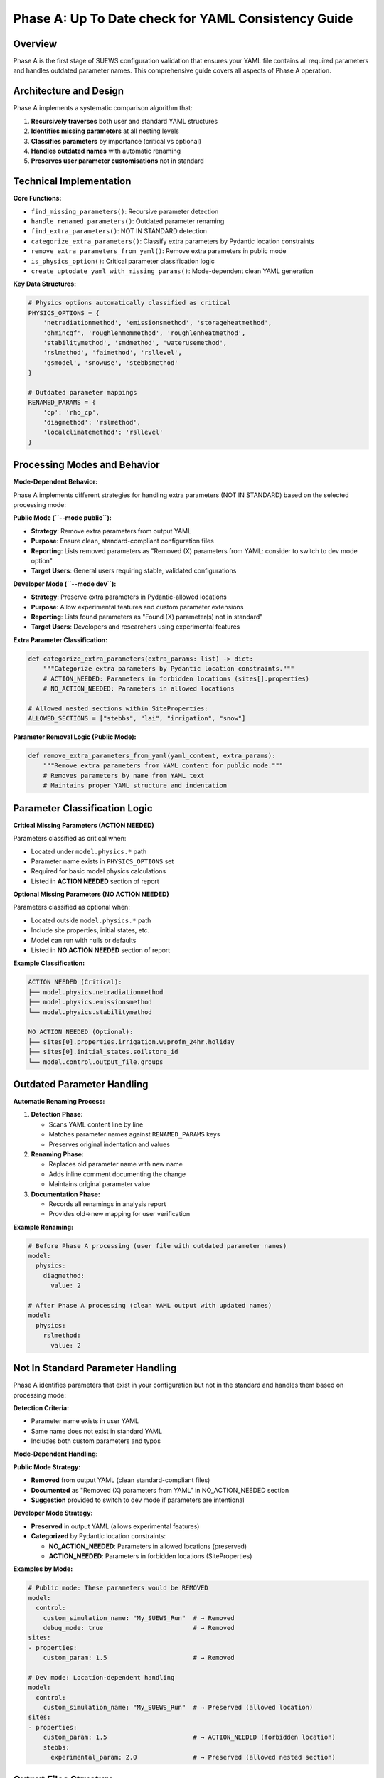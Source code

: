 .. _phase_a_detailed:

Phase A: Up To Date check for YAML Consistency Guide
====================================================

Overview
--------

Phase A is the first stage of SUEWS configuration validation that ensures your YAML file contains all required parameters and handles outdated parameter names. 
This comprehensive guide covers all aspects of Phase A operation.

.. contents::
   :local:
   :depth: 2

Architecture and Design
-----------------------

Phase A implements a systematic comparison algorithm that:

1. **Recursively traverses** both user and standard YAML structures
2. **Identifies missing parameters** at all nesting levels
3. **Classifies parameters** by importance (critical vs optional)
4. **Handles outdated names** with automatic renaming
5. **Preserves user parameter customisations** not in standard

Technical Implementation
------------------------

**Core Functions:**

- ``find_missing_parameters()``: Recursive parameter detection
- ``handle_renamed_parameters()``: Outdated parameter renaming
- ``find_extra_parameters()``: NOT IN STANDARD detection
- ``categorize_extra_parameters()``: Classify extra parameters by Pydantic location constraints
- ``remove_extra_parameters_from_yaml()``: Remove extra parameters in public mode
- ``is_physics_option()``: Critical parameter classification logic
- ``create_uptodate_yaml_with_missing_params()``: Mode-dependent clean YAML generation

**Key Data Structures:**

.. code-block:: python

   # Physics options automatically classified as critical
   PHYSICS_OPTIONS = {
       'netradiationmethod', 'emissionsmethod', 'storageheatmethod',
       'ohmincqf', 'roughlenmommethod', 'roughlenheatmethod',
       'stabilitymethod', 'smdmethod', 'waterusemethod',
       'rslmethod', 'faimethod', 'rsllevel',
       'gsmodel', 'snowuse', 'stebbsmethod'
   }
   
   # Outdated parameter mappings
   RENAMED_PARAMS = {
       'cp': 'rho_cp',                    
       'diagmethod': 'rslmethod',         
       'localclimatemethod': 'rsllevel'   
   }

Processing Modes and Behavior
-----------------------------

**Mode-Dependent Behavior:**

Phase A implements different strategies for handling extra parameters (NOT IN STANDARD) based on the selected processing mode:

**Public Mode (``--mode public``):**

- **Strategy**: Remove extra parameters from output YAML
- **Purpose**: Ensure clean, standard-compliant configuration files
- **Reporting**: Lists removed parameters as "Removed (X) parameters from YAML: consider to switch to dev mode option"
- **Target Users**: General users requiring stable, validated configurations

**Developer Mode (``--mode dev``):**

- **Strategy**: Preserve extra parameters in Pydantic-allowed locations
- **Purpose**: Allow experimental features and custom parameter extensions
- **Reporting**: Lists found parameters as "Found (X) parameter(s) not in standard"
- **Target Users**: Developers and researchers using experimental features

**Extra Parameter Classification:**

.. code-block:: python

   def categorize_extra_parameters(extra_params: list) -> dict:
       """Categorize extra parameters by Pydantic location constraints."""
       # ACTION_NEEDED: Parameters in forbidden locations (sites[].properties)
       # NO_ACTION_NEEDED: Parameters in allowed locations
       
   # Allowed nested sections within SiteProperties:
   ALLOWED_SECTIONS = ["stebbs", "lai", "irrigation", "snow"]

**Parameter Removal Logic (Public Mode):**

.. code-block:: python

   def remove_extra_parameters_from_yaml(yaml_content, extra_params):
       """Remove extra parameters from YAML content for public mode."""
       # Removes parameters by name from YAML text
       # Maintains proper YAML structure and indentation

Parameter Classification Logic
------------------------------

**Critical Missing Parameters (ACTION NEEDED)**

Parameters classified as critical when:

- Located under ``model.physics.*`` path
- Parameter name exists in ``PHYSICS_OPTIONS`` set
- Required for basic model physics calculations
- Listed in **ACTION NEEDED** section of report

**Optional Missing Parameters (NO ACTION NEEDED)**  

Parameters classified as optional when:

- Located outside ``model.physics.*`` path
- Include site properties, initial states, etc.
- Model can run with nulls or defaults
- Listed in **NO ACTION NEEDED** section of report

**Example Classification:**

.. code-block:: text

   ACTION NEEDED (Critical):
   ├── model.physics.netradiationmethod
   ├── model.physics.emissionsmethod
   └── model.physics.stabilitymethod
   
   NO ACTION NEEDED (Optional):
   ├── sites[0].properties.irrigation.wuprofm_24hr.holiday
   ├── sites[0].initial_states.soilstore_id
   └── model.control.output_file.groups

Outdated Parameter Handling
-----------------------------

**Automatic Renaming Process:**

1. **Detection Phase:**

   - Scans YAML content line by line
   - Matches parameter names against ``RENAMED_PARAMS`` keys
   - Preserves original indentation and values

2. **Renaming Phase:**

   - Replaces old parameter name with new name
   - Adds inline comment documenting the change
   - Maintains original parameter value

3. **Documentation Phase:**

   - Records all renamings in analysis report
   - Provides old→new mapping for user verification

**Example Renaming:**

.. code-block:: yaml

   # Before Phase A processing (user file with outdated parameter names)
   model:
     physics:
       diagmethod:
         value: 2
   
   # After Phase A processing (clean YAML output with updated names)
   model:
     physics:
       rslmethod: 
         value: 2

Not In Standard Parameter Handling
----------------------------------

Phase A identifies parameters that exist in your configuration but not in the standard and handles them based on processing mode:

**Detection Criteria:**

- Parameter name exists in user YAML
- Same name does not exist in standard YAML
- Includes both custom parameters and typos

**Mode-Dependent Handling:**

**Public Mode Strategy:**

- **Removed** from output YAML (clean standard-compliant files)
- **Documented** as "Removed (X) parameters from YAML" in NO_ACTION_NEEDED section
- **Suggestion** provided to switch to dev mode if parameters are intentional

**Developer Mode Strategy:**

- **Preserved** in output YAML (allows experimental features)
- **Categorized** by Pydantic location constraints:
  
  - **NO_ACTION_NEEDED**: Parameters in allowed locations (preserved)
  - **ACTION_NEEDED**: Parameters in forbidden locations (SiteProperties)

**Examples by Mode:**

.. code-block:: yaml

   # Public mode: These parameters would be REMOVED
   model:
     control:
       custom_simulation_name: "My_SUEWS_Run"  # → Removed
       debug_mode: true                        # → Removed
   sites:
   - properties:
       custom_param: 1.5                       # → Removed
   
   # Dev mode: Location-dependent handling
   model:
     control:
       custom_simulation_name: "My_SUEWS_Run"  # → Preserved (allowed location)
   sites:
   - properties:
       custom_param: 1.5                       # → ACTION_NEEDED (forbidden location)
       stebbs:
         experimental_param: 2.0               # → Preserved (allowed nested section)                        

.. _phase_a_actions:

Output Files Structure
----------------------

**Updated YAML File** (``updatedA_<filename>.yml``)

.. code-block:: yaml

   # =============================================================================
   # UP TO DATE YAML
   # =============================================================================
   #
   # This file has been automatically updated by uptodate_yaml.py with all necessary changes:
   # - Missing in standard parameters have been added with null values
   # - Renamed in standard parameters have been updated to current naming conventions
   # - All changes are reported in report_<yourfilename>.txt
   #
   # =============================================================================
   
   name: Updated User Configuration
   model:
     control:
       tstep: 300
       custom_param: "user_value"
     physics:
       netradiationmethod:
         value: null
       emissionsmethod:
         value: 2
       rho_cp:
         value: 1005

**Analysis Report Structure**

Phase A generates mode-dependent comprehensive reports with two main sections:

- **ACTION NEEDED**: Critical physics parameters that must be set by the user (YAML contains null values)
  
  - In **Dev Mode**: Also includes extra parameters in forbidden locations
  - In **Public Mode**: Only critical missing parameters (extra parameters are removed)

- **NO ACTION NEEDED**: All updates automatically applied including:
  
  - Optional missing parameters updated with null values
  - Parameter renamings applied
  - Mode-dependent extra parameter handling:
    
    - **Public Mode**: "Removed (X) parameters from YAML: consider to switch to dev mode option"
    - **Dev Mode**: "Found (X) parameter(s) not in standard" (for allowed locations)

**Analysis Report Examples**

**Public Mode Report** (``reportA_<filename>.txt``):

.. code-block:: text

   # SUEWS - Phase A (Up-to-date YAML check) Report  
   # Generated: 2024-01-15 14:30:00
   # Mode: Public
   # ==================================================
   
   ## ACTION NEEDED
   - Found (1) critical missing parameter(s):
   -- netradiationmethod has been added to updatedA_user.yml and set to null
      Suggested fix: Set appropriate value based on SUEWS documentation
   
   ## NO ACTION NEEDED
   - Updated (3) optional missing parameter(s) with null values:
   -- holiday added to updatedA_user.yml and set to null
   -- wetthresh added to updatedA_user.yml and set to null
   
   - Updated (2) renamed parameter(s):
   -- diagmethod changed to rslmethod
   -- cp changed to rho_cp
   
   - Removed (2) parameter(s) from YAML: consider to switch to dev mode option
   -- startdate from level model.control.startdate
   -- test from level sites[0].properties.test
   
   # ==================================================

**Developer Mode Report** (``reportA_<filename>.txt``):

.. code-block:: text

   # SUEWS - Phase A (Up-to-date YAML check) Report  
   # Generated: 2024-01-15 14:30:00
   # Mode: Developer
   # ==================================================
   
   ## ACTION NEEDED
   - Found (1) critical missing parameter(s):
   -- netradiationmethod has been added to updatedA_user.yml and set to null
      Suggested fix: Set appropriate value based on SUEWS documentation
   
   - Found (1) parameter(s) in forbidden locations:
   -- test at level sites[0].properties.test
      Reason: Extra parameters not allowed in SiteProperties
      Suggested fix: Remove parameter or move to allowed nested section (stebbs, lai, irrigation, snow)
   
   ## NO ACTION NEEDED
   - Updated (3) optional missing parameter(s) with null values:
   -- holiday added to updatedA_user.yml and set to null
   -- wetthresh added to updatedA_user.yml and set to null
   
   - Updated (2) renamed parameter(s):
   -- diagmethod changed to rslmethod
   -- cp changed to rho_cp
   
   - Found (1) parameter(s) not in standard:
   -- startdate at level model.control.startdate
   
   # ==================================================

Error Handling and Edge Cases
-----------------------------

**File Access Errors:**

.. code-block:: python

   # Phase A handles common file errors gracefully
   try:
       with open(user_file, 'r') as f:
           user_data = yaml.safe_load(f)
   except FileNotFoundError:
       print(f"❌ Error: User file '{user_file}' not found")
       return None
   except yaml.YAMLError as e:
       print(f"❌ Error: Invalid YAML syntax in '{user_file}': {e}")
       return None

**Malformed YAML Structures:**

- **Empty files**: Handled with appropriate error messages
- **Invalid syntax**: YAML parsing errors caught and reported
- **Missing sections**: Detected and documented in missing parameters

**Standard File Validation:**

Phase A validates the standard file before processing:

.. code-block:: python

   def validate_standard_file(standard_file: str) -> bool:
       """Validate that the standard file exists and is up to date."""
       if not os.path.exists(standard_file):
           print(f"❌ Standard file not found: {standard_file}")
           return False
           
       # Git branch consistency check
       result = subprocess.run(['git', 'status', '--porcelain', standard_file], 
                              capture_output=True, text=True)
       if result.returncode != 0:
           print("⚠️  Warning: Could not verify git status of standard file")
           
       return True

Integration with Other Phases
-----------------------------

Phase A output serves as input to subsequent phases in the validation pipeline:

**File Handoff:**

.. code-block:: bash

   # Phase A generates
   updatedA_user_config.yml    # → Input to Phase B/C
   reportA_user_config.txt     # → Phase A analysis
   
   # Workflow combinations process Phase A output:
   updatedA_user_config.yml    # ← Phase A output
   ↓
   updatedAB_user_config.yml   # → AB workflow final output
   updatedAC_user_config.yml   # → AC workflow final output  
   updatedABC_user_config.yml  # → Complete pipeline output

**Mode Integration:**

- **Public Mode**: Produces clean, standard-compliant files for subsequent phases
- **Dev Mode**: Preserves experimental parameters for advanced validation
- **Pre-validation**: Mode restrictions enforced before Phase A execution

**Workflow Integration:**

1. **Multi-phase workflows** (AB, AC, ABC): Phase A intermediate files cleaned up after successful completion
2. **A-only workflow**: Phase A files retained as final outputs
3. **Error Handling**: Phase A files preserved if subsequent phases fail

Testing and Validation
----------------------

Phase A includes comprehensive test coverage:

**Test Categories:**

- **Parameter Detection**: Missing, renamed, and extra parameters
- **File Handling**: Various file formats and error conditions  
- **Classification Logic**: Critical vs optional parameter sorting
- **Output Generation**: YAML and report file creation
- **Edge Cases**: Empty files, malformed YAML, permission errors

**Example Test:**

.. code-block:: python

   def test_urgent_parameter_classification():
       """Test that physics parameters are classified as critical."""
       user_config = {
           'model': {
               'physics': {'emissionsmethod': {'value': 2}}
               # netradiationmethod missing
           }
       }
       
       missing_params = find_missing_parameters(user_config, standard_config)
       urgent_params = [path for path, val, is_urgent in missing_params if is_urgent]
       
       assert 'model.physics.netradiationmethod' in urgent_params

Mode Selection Guidelines
-------------------------

**When to Use Public Mode:**

- **General users** requiring stable, validated configurations
- **Production runs** with standard SUEWS features only
- **Clean output files** needed for sharing or archival
- **Standard compliance** is important for your use case

**When to Use Developer Mode:**

- **Experimental features** like STEBBS method are required
- **Custom parameters** need to be preserved during validation
- **Research applications** using non-standard configurations
- **Development work** on new SUEWS features

**Mode Restrictions:**

.. code-block:: text

   Public Mode Restrictions:
   ├── stebbsmethod != 0        # Triggers pre-validation error
   ├── Extra parameters         # Automatically removed from YAML
   └── Future: SPARTACUS method # Will be restricted

   Developer Mode Allowances:
   ├── All experimental features # No pre-validation restrictions
   ├── Extra parameters         # Preserved in allowed locations  
   └── Enhanced diagnostics     # Additional reporting information

Best Practices
--------------

**For Users:**

1. **Start with public mode** for standard validation needs
2. **Switch to dev mode** only when experimental features are required
3. **Address critical parameters** immediately in ACTION NEEDED section
4. **Review mode-specific messaging** in reports for guidance
5. **Use complete ABC workflow** for thorough validation

**For Developers:**

1. **Use dev mode** when working with experimental features
2. **Update PHYSICS_OPTIONS** when adding new physics parameters
3. **Add RENAMED_PARAMS entries** when deprecating parameters
4. **Test both modes** to ensure consistent behavior
5. **Update allowed nested sections** when extending Pydantic model

Troubleshooting
---------------

**Common Issues:**

**Issue**: "Standard file not found"

.. code-block:: text

   Solution: Ensure sample_data/sample_config.yml exists
   Check: ls sample_data/sample_config.yml
   Fix: Update SUEWS installation or specify correct path

**Issue**: "YAML syntax error in user file"

.. code-block:: text

   Solution: Validate YAML syntax
   Check: python -c "import yaml; yaml.safe_load(open('user.yml'))"
   Fix: Correct indentation, quotes, or structure

**Issue**: "Git branch inconsistency warning"

.. code-block:: text

   Solution: Update standard file from master branch
   Check: git status sample_data/sample_config.yml
   Fix: git checkout master -- sample_data/sample_config.yml

**Issue**: "All parameters marked as critical"

.. code-block:: text

   Solution: Check PHYSICS_OPTIONS set in uptodate_yaml.py
   Check: Parameter classification logic
   Fix: Update PHYSICS_OPTIONS or parameter paths

**Advanced Usage:**

.. code-block:: python

   # Direct Python usage
   from uptodate_yaml import annotate_missing_parameters
   
   # Public mode usage (default)
   result = annotate_missing_parameters(
       user_file="my_config.yml",
       standard_file="sample_data/sample_config.yml", 
       uptodate_file="updated_my_config.yml",
       report_file="analysis_report.txt",
       mode="public",  # Public mode - removes extra parameters
       phase="A"
   )
   
   # Developer mode usage  
   result = annotate_missing_parameters(
       user_file="my_config.yml",
       standard_file="sample_data/sample_config.yml", 
       uptodate_file="updated_my_config.yml",
       report_file="analysis_report.txt",
       mode="dev",    # Developer mode preserves extra parameters
       phase="A"
   )
   
   if result:
       print("✅ Phase A completed successfully")
   else:
       print("❌ Phase A encountered errors")

**Command Line Usage:**

.. code-block:: bash

   # Public mode (default) - removes extra parameters
   python src/supy/data_model/suews_yaml_processor.py user_config.yml --phase A --mode public
   
   # Developer mode - preserves extra parameters  
   python src/supy/data_model/suews_yaml_processor.py user_config.yml --phase A --mode dev

Related Documentation
----------------------

**Three-Phase Validation System:**
- `SUEWS_yaml_processor.rst <SUEWS_yaml_processor.rst>`_ - User guide for the complete three-phase validation system
- `suews_yaml_processor_detailed.rst <suews_yaml_processor_detailed.rst>`_ - Orchestrator implementation and workflow coordination

**Other Validation Phases:**
- `phase_b_detailed.rst <phase_b_detailed.rst>`_ - Phase B scientific validation and automatic corrections
- `phase_c_detailed.rst <phase_c_detailed.rst>`_ - Phase C Pydantic validation and conditional rules

**SUEWS Configuration:**
- `YAML Configuration Documentation <../../../inputs/yaml/index.html>`_ - Complete parameter specifications and validation details
